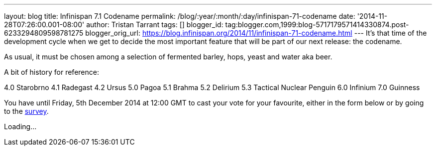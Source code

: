 ---
layout: blog
title: Infinispan 7.1 Codename
permalink: /blog/:year/:month/:day/infinispan-71-codename
date: '2014-11-28T07:26:00.001-08:00'
author: Tristan Tarrant
tags: []
blogger_id: tag:blogger.com,1999:blog-5717179571414330874.post-6233294809598781275
blogger_orig_url: https://blog.infinispan.org/2014/11/infinispan-71-codename.html
---
It's that time of the development cycle when we get to decide the most
important feature that will be part of our next release: the codename.

As usual, it must be chosen among a selection of fermented barley, hops,
yeast and water aka beer.

A bit of history for reference:

4.0 Starobrno
4.1 Radegast
4.2 Ursus
5.0 Pagoa
5.1 Brahma
5.2 Delirium
5.3 Tactical Nuclear Penguin
6.0 Infinium
7.0 Guinness

You have until Friday, 5th December 2014 at 12:00 GMT to cast your
vote
for your favourite, either in the form below or by going to the
http://goo.gl/forms/pdERBnVwHD[survey].


Loading...
